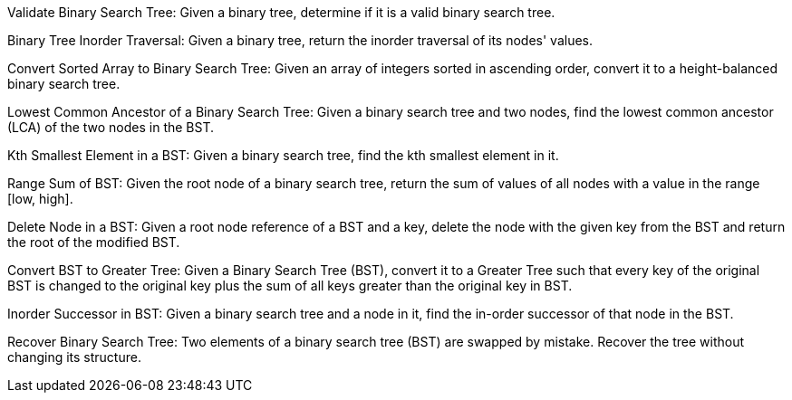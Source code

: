 Validate Binary Search Tree: Given a binary tree, determine if it is a
valid binary search tree.

Binary Tree Inorder Traversal: Given a binary tree, return the inorder
traversal of its nodes' values.

Convert Sorted Array to Binary Search Tree: Given an array of integers
sorted in ascending order, convert it to a height-balanced binary search
tree.

Lowest Common Ancestor of a Binary Search Tree: Given a binary search
tree and two nodes, find the lowest common ancestor (LCA) of the two
nodes in the BST.

Kth Smallest Element in a BST: Given a binary search tree, find the kth
smallest element in it.

Range Sum of BST: Given the root node of a binary search tree, return
the sum of values of all nodes with a value in the range [low, high].

Delete Node in a BST: Given a root node reference of a BST and a key,
delete the node with the given key from the BST and return the root of
the modified BST.

Convert BST to Greater Tree: Given a Binary Search Tree (BST), convert
it to a Greater Tree such that every key of the original BST is changed
to the original key plus the sum of all keys greater than the original
key in BST.

Inorder Successor in BST: Given a binary search tree and a node in it,
find the in-order successor of that node in the BST.

Recover Binary Search Tree: Two elements of a binary search tree (BST)
are swapped by mistake. Recover the tree without changing its structure.

